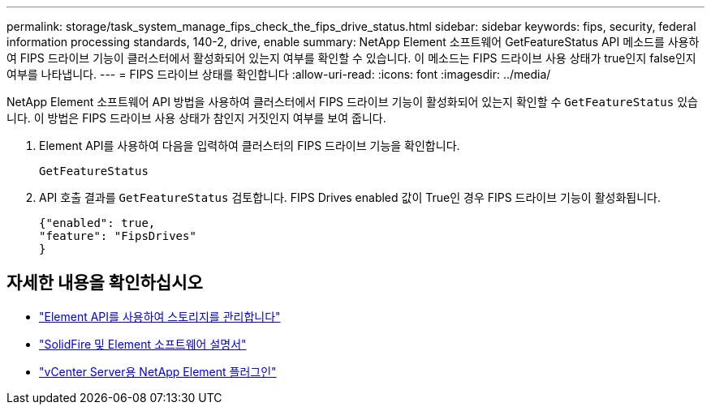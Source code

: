 ---
permalink: storage/task_system_manage_fips_check_the_fips_drive_status.html 
sidebar: sidebar 
keywords: fips, security, federal information processing standards, 140-2, drive, enable 
summary: NetApp Element 소프트웨어 GetFeatureStatus API 메소드를 사용하여 FIPS 드라이브 기능이 클러스터에서 활성화되어 있는지 여부를 확인할 수 있습니다. 이 메소드는 FIPS 드라이브 사용 상태가 true인지 false인지 여부를 나타냅니다. 
---
= FIPS 드라이브 상태를 확인합니다
:allow-uri-read: 
:icons: font
:imagesdir: ../media/


[role="lead"]
NetApp Element 소프트웨어 API 방법을 사용하여 클러스터에서 FIPS 드라이브 기능이 활성화되어 있는지 확인할 수 `GetFeatureStatus` 있습니다. 이 방법은 FIPS 드라이브 사용 상태가 참인지 거짓인지 여부를 보여 줍니다.

. Element API를 사용하여 다음을 입력하여 클러스터의 FIPS 드라이브 기능을 확인합니다.
+
`GetFeatureStatus`

. API 호출 결과를 `GetFeatureStatus` 검토합니다. FIPS Drives enabled 값이 True인 경우 FIPS 드라이브 기능이 활성화됩니다.
+
[listing]
----
{"enabled": true,
"feature": "FipsDrives"
}
----




== 자세한 내용을 확인하십시오

* link:../api/index.html["Element API를 사용하여 스토리지를 관리합니다"]
* https://docs.netapp.com/us-en/element-software/index.html["SolidFire 및 Element 소프트웨어 설명서"]
* https://docs.netapp.com/us-en/vcp/index.html["vCenter Server용 NetApp Element 플러그인"^]

